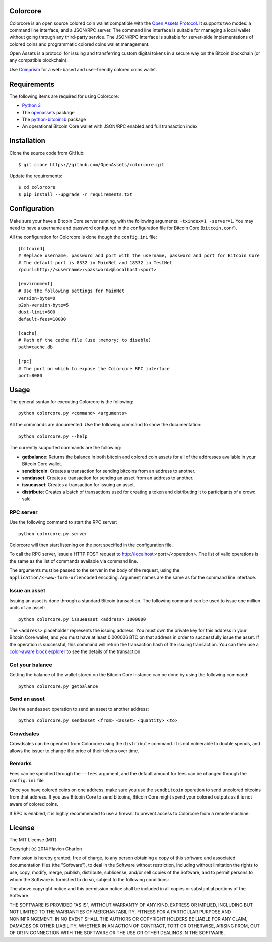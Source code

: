 Colorcore
=========

Colorcore is an open source colored coin wallet compatible with the `Open Assets Protocol <https://github.com/OpenAssets/open-assets-protocol/blob/master/specification.mediawiki>`_. It supports two modes: a command line interface, and a JSON/RPC server. The command line interface is suitable for managing a local wallet without going through any third-party service. The JSON/RPC interface is suitable for server-side implementations of colored coins and programmatic colored coins wallet management.

Open Assets is a protocol for issuing and transferring custom digital tokens in a secure way on the Bitcoin blockchain (or any compatible blockchain).

Use `Coinprism <https://www.coinprism.com>`_ for a web-based and user-friendly colored coins wallet.

Requirements
============

The following items are required for using Colorcore:

* `Python 3 <https://www.python.org/downloads/>`_
* The `openassets <https://github.com/openassets/openassets>`_ package
* The `python-bitcoinlib <https://github.com/petertodd/python-bitcoinlib>`_ package
* An operational Bitcoin Core wallet with JSON/RPC enabled and full transaction index

Installation
============

Clone the source code from GitHub::

    $ git clone https://github.com/OpenAssets/colorcore.git
    
Update the requirements::

    $ cd colorcore
    $ pip install --upgrade -r requirements.txt

Configuration
=============

Make sure your have a Bitcoin Core server running, with the following arguments: ``-txindex=1 -server=1``. You may need to have a username and password configured in the configuration file for Bitcoin Core (``bitcoin.conf``).

All the configuration for Colorcore is done though the ``config.ini`` file::

    [bitcoind]
    # Replace username, password and port with the username, password and port for Bitcoin Core
    # The default port is 8332 in MainNet and 18332 in TestNet
    rpcurl=http://<username>:<password>@localhost:<port>

    [environment]
    # Use the following settings for MainNet
    version-byte=0
    p2sh-version-byte=5
    dust-limit=600
    default-fees=10000

    [cache]
    # Path of the cache file (use :memory: to disable)
    path=cache.db

    [rpc]
    # The port on which to expose the Colorcore RPC interface
    port=8080

Usage
=====

The general syntax for executing Colorcore is the following::

    python colorcore.py <command> <arguments>
    
All the commands are documented. Use the following command to show the documentation::

    python colorcore.py --help

The currently supported commands are the following:

* **getbalance**: Returns the balance in both bitcoin and colored coin assets for all of the addresses available in your Bitcoin Core wallet.
* **sendbitcoin**: Creates a transaction for sending bitcoins from an address to another.
* **sendasset**: Creates a transaction for sending an asset from an address to another.
* **issueasset**: Creates a transaction for issuing an asset.
* **distribute**: Creates a batch of transactions used for creating a token and distributing it to participants of a crowd sale.

RPC server
----------

Use the following command to start the RPC server::

    python colorcore.py server

Colorcore will then start listening on the port specified in the configuration file.

To call the RPC server, issue a HTTP POST request to http://localhost:<port>/<operation>. The list of valid operations is the same as the list of commands available via command line.

The arguments must be passed to the server in the body of the request, using the ``application/x-www-form-urlencoded`` encoding. Argument names are the same as for the command line interface.

Issue an asset
--------------

Issuing an asset is done through a standard Bitcoin transaction. The following command can be used to issue one million units of an asset::

    python colorcore.py issueasset <address> 1000000

The ``<address>`` placeholder represents the issuing address. You must own the private key for this address in your Bitcoin Core wallet, and you must have at least 0.000006 BTC on that address in order to successfully issue the asset. If the operation is successful, this command will return the transaction hash of the issuing transaction. You can then use a `color-aware block explorer <https://www.coinprism.info>`_ to see the details of the transaction.

Get your balance
----------------

Getting the balance of the wallet stored on the Bitcoin Core instance can be done by using the following command::

    python colorcore.py getbalance

Send an asset
-------------

Use the ``sendasset`` operation to send an asset to another address::

    python colorcore.py sendasset <from> <asset> <quantity> <to>

Crowdsales
----------

Crowdsales can be operated from Colorcore using the ``distribute`` command. It is not vulnerable to double spends, and allows the issuer to change the price of their tokens over time.

Remarks
-------

Fees can be specified through the ``--fees`` argument, and the default amount for fees can be changed through the ``config.ini`` file.

Once you have colored coins on one address, make sure you use the ``sendbitcoin`` operation to send uncolored bitcoins from that address. If you use Bitcoin Core to send bitcoins, Bitcoin Core might spend your colored outputs as it is not aware of colored coins.

If RPC is enabled, it is highly recommended to use a firewall to prevent access to Colorcore from a remote machine.

License
=======

The MIT License (MIT)

Copyright (c) 2014 Flavien Charlon

Permission is hereby granted, free of charge, to any person obtaining a copy of this software and associated documentation files (the "Software"), to deal in the Software without restriction, including without limitation the rights to use, copy, modify, merge, publish, distribute, sublicense, and/or sell copies of the Software, and to permit persons to whom the Software is furnished to do so, subject to the following conditions:

The above copyright notice and this permission notice shall be included in all copies or substantial portions of the Software.

THE SOFTWARE IS PROVIDED "AS IS", WITHOUT WARRANTY OF ANY KIND, EXPRESS OR IMPLIED, INCLUDING BUT NOT LIMITED TO THE WARRANTIES OF MERCHANTABILITY, FITNESS FOR A PARTICULAR PURPOSE AND NONINFRINGEMENT. IN NO EVENT SHALL THE AUTHORS OR COPYRIGHT HOLDERS BE LIABLE FOR ANY CLAIM, DAMAGES OR OTHER LIABILITY, WHETHER IN AN ACTION OF CONTRACT, TORT OR OTHERWISE, ARISING FROM, OUT OF OR IN CONNECTION WITH THE SOFTWARE OR THE USE OR OTHER DEALINGS IN THE SOFTWARE.
